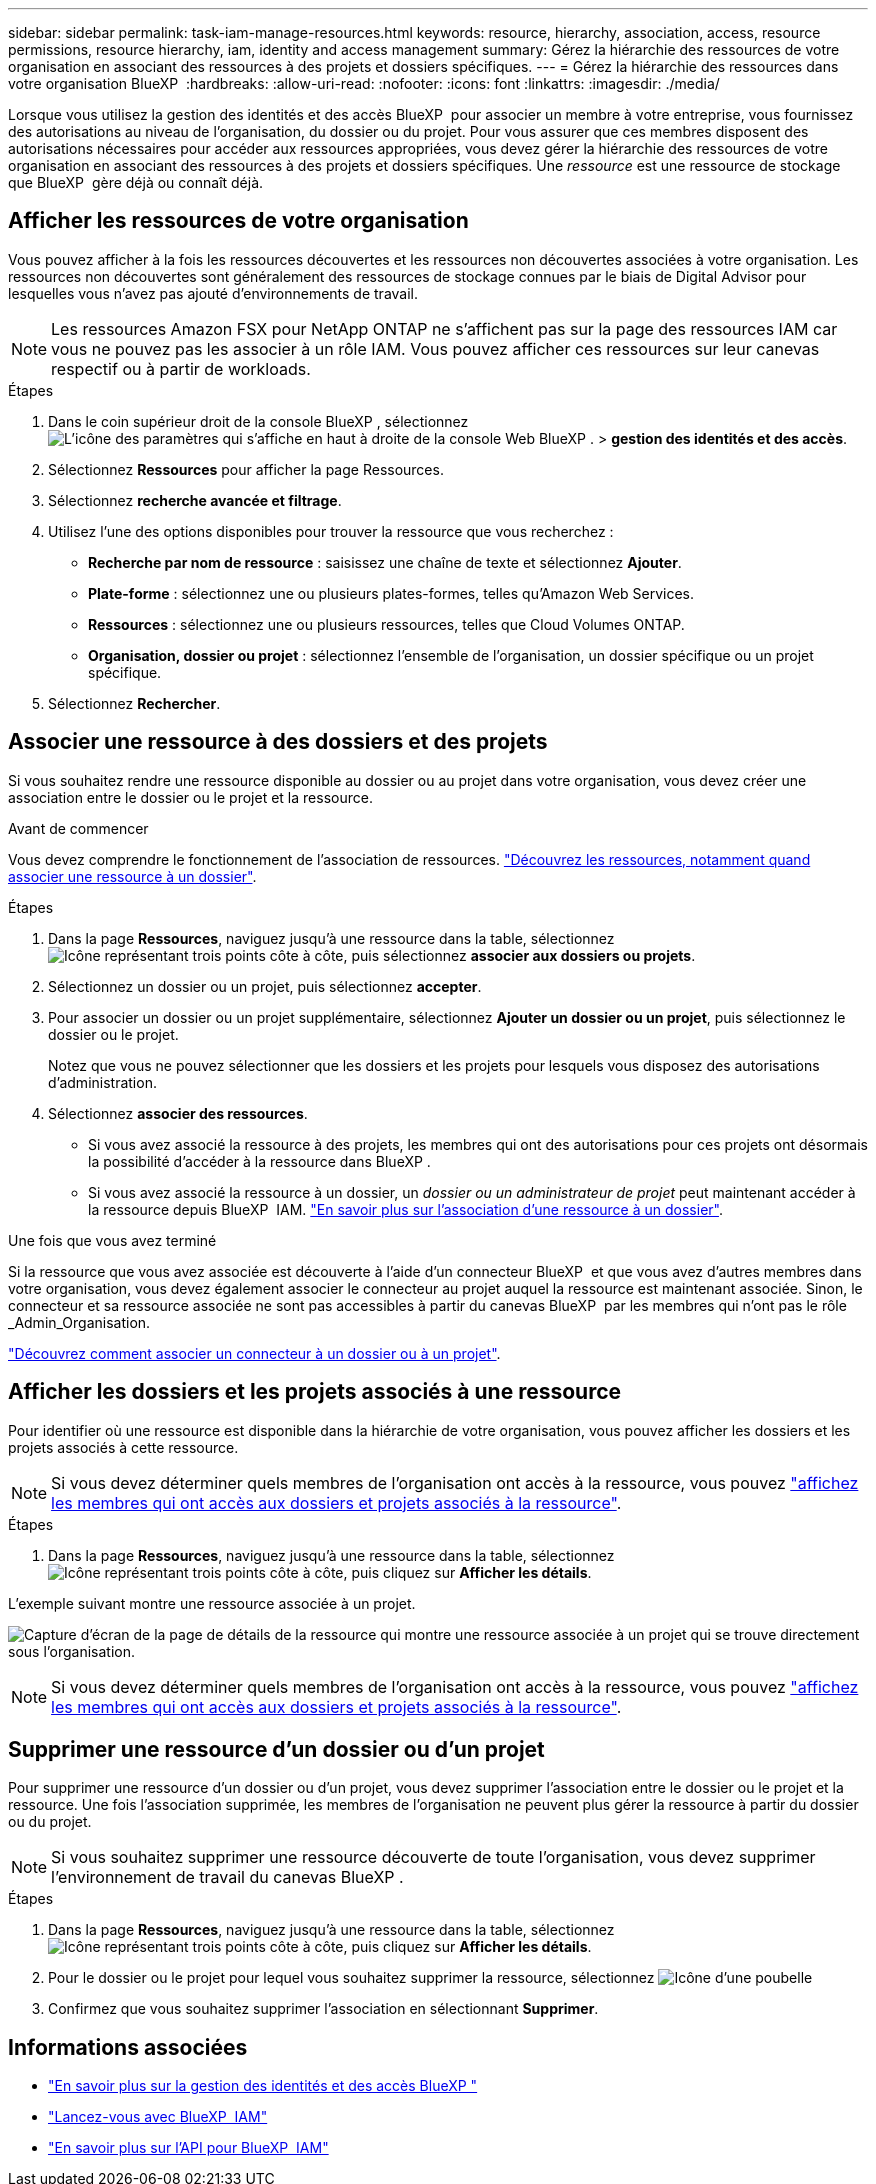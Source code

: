 ---
sidebar: sidebar 
permalink: task-iam-manage-resources.html 
keywords: resource, hierarchy, association, access, resource permissions, resource hierarchy, iam, identity and access management 
summary: Gérez la hiérarchie des ressources de votre organisation en associant des ressources à des projets et dossiers spécifiques. 
---
= Gérez la hiérarchie des ressources dans votre organisation BlueXP 
:hardbreaks:
:allow-uri-read: 
:nofooter: 
:icons: font
:linkattrs: 
:imagesdir: ./media/


[role="lead"]
Lorsque vous utilisez la gestion des identités et des accès BlueXP  pour associer un membre à votre entreprise, vous fournissez des autorisations au niveau de l'organisation, du dossier ou du projet. Pour vous assurer que ces membres disposent des autorisations nécessaires pour accéder aux ressources appropriées, vous devez gérer la hiérarchie des ressources de votre organisation en associant des ressources à des projets et dossiers spécifiques. Une _ressource_ est une ressource de stockage que BlueXP  gère déjà ou connaît déjà.



== Afficher les ressources de votre organisation

Vous pouvez afficher à la fois les ressources découvertes et les ressources non découvertes associées à votre organisation. Les ressources non découvertes sont généralement des ressources de stockage connues par le biais de Digital Advisor pour lesquelles vous n'avez pas ajouté d'environnements de travail.


NOTE: Les ressources Amazon FSX pour NetApp ONTAP ne s'affichent pas sur la page des ressources IAM car vous ne pouvez pas les associer à un rôle IAM. Vous pouvez afficher ces ressources sur leur canevas respectif ou à partir de workloads.

.Étapes
. Dans le coin supérieur droit de la console BlueXP , sélectionnez image:icon-settings-option.png["L'icône des paramètres qui s'affiche en haut à droite de la console Web BlueXP ."] > *gestion des identités et des accès*.
. Sélectionnez *Ressources* pour afficher la page Ressources.
. Sélectionnez *recherche avancée et filtrage*.
. Utilisez l'une des options disponibles pour trouver la ressource que vous recherchez :
+
** *Recherche par nom de ressource* : saisissez une chaîne de texte et sélectionnez *Ajouter*.
** *Plate-forme* : sélectionnez une ou plusieurs plates-formes, telles qu'Amazon Web Services.
** *Ressources* : sélectionnez une ou plusieurs ressources, telles que Cloud Volumes ONTAP.
** *Organisation, dossier ou projet* : sélectionnez l'ensemble de l'organisation, un dossier spécifique ou un projet spécifique.


. Sélectionnez *Rechercher*.




== Associer une ressource à des dossiers et des projets

Si vous souhaitez rendre une ressource disponible au dossier ou au projet dans votre organisation, vous devez créer une association entre le dossier ou le projet et la ressource.

.Avant de commencer
Vous devez comprendre le fonctionnement de l'association de ressources. link:concept-identity-and-access-management.html#resources["Découvrez les ressources, notamment quand associer une ressource à un dossier"].

.Étapes
. Dans la page *Ressources*, naviguez jusqu'à une ressource dans la table, sélectionnezimage:icon-action.png["Icône représentant trois points côte à côte"], puis sélectionnez *associer aux dossiers ou projets*.
. Sélectionnez un dossier ou un projet, puis sélectionnez *accepter*.
. Pour associer un dossier ou un projet supplémentaire, sélectionnez *Ajouter un dossier ou un projet*, puis sélectionnez le dossier ou le projet.
+
Notez que vous ne pouvez sélectionner que les dossiers et les projets pour lesquels vous disposez des autorisations d'administration.

. Sélectionnez *associer des ressources*.
+
** Si vous avez associé la ressource à des projets, les membres qui ont des autorisations pour ces projets ont désormais la possibilité d'accéder à la ressource dans BlueXP .
** Si vous avez associé la ressource à un dossier, un _dossier ou un administrateur de projet_ peut maintenant accéder à la ressource depuis BlueXP  IAM. link:concept-identity-and-access-management.html#resources["En savoir plus sur l'association d'une ressource à un dossier"].




.Une fois que vous avez terminé
Si la ressource que vous avez associée est découverte à l'aide d'un connecteur BlueXP  et que vous avez d'autres membres dans votre organisation, vous devez également associer le connecteur au projet auquel la ressource est maintenant associée. Sinon, le connecteur et sa ressource associée ne sont pas accessibles à partir du canevas BlueXP  par les membres qui n'ont pas le rôle _Admin_Organisation.

link:task-iam-associate-connectors.html["Découvrez comment associer un connecteur à un dossier ou à un projet"].



== Afficher les dossiers et les projets associés à une ressource

Pour identifier où une ressource est disponible dans la hiérarchie de votre organisation, vous pouvez afficher les dossiers et les projets associés à cette ressource.


NOTE: Si vous devez déterminer quels membres de l'organisation ont accès à la ressource, vous pouvez link:task-iam-manage-folders-projects.html#view-associated-resources-members["affichez les membres qui ont accès aux dossiers et projets associés à la ressource"].

.Étapes
. Dans la page *Ressources*, naviguez jusqu'à une ressource dans la table, sélectionnezimage:icon-action.png["Icône représentant trois points côte à côte"], puis cliquez sur *Afficher les détails*.


L'exemple suivant montre une ressource associée à un projet.

image:screenshot-iam-resource-details.png["Capture d'écran de la page de détails de la ressource qui montre une ressource associée à un projet qui se trouve directement sous l'organisation."]


NOTE: Si vous devez déterminer quels membres de l'organisation ont accès à la ressource, vous pouvez link:task-iam-manage-folders-projects.html#view-associated-resources-members["affichez les membres qui ont accès aux dossiers et projets associés à la ressource"].



== Supprimer une ressource d'un dossier ou d'un projet

Pour supprimer une ressource d'un dossier ou d'un projet, vous devez supprimer l'association entre le dossier ou le projet et la ressource. Une fois l'association supprimée, les membres de l'organisation ne peuvent plus gérer la ressource à partir du dossier ou du projet.


NOTE: Si vous souhaitez supprimer une ressource découverte de toute l'organisation, vous devez supprimer l'environnement de travail du canevas BlueXP .

.Étapes
. Dans la page *Ressources*, naviguez jusqu'à une ressource dans la table, sélectionnezimage:icon-action.png["Icône représentant trois points côte à côte"], puis cliquez sur *Afficher les détails*.
. Pour le dossier ou le projet pour lequel vous souhaitez supprimer la ressource, sélectionnez image:icon-delete.png["Icône d'une poubelle"]
. Confirmez que vous souhaitez supprimer l'association en sélectionnant *Supprimer*.




== Informations associées

* link:concept-identity-and-access-management.html["En savoir plus sur la gestion des identités et des accès BlueXP "]
* link:task-iam-get-started.html["Lancez-vous avec BlueXP  IAM"]
* https://docs.netapp.com/us-en/bluexp-automation/tenancyv4/overview.html["En savoir plus sur l'API pour BlueXP  IAM"^]

